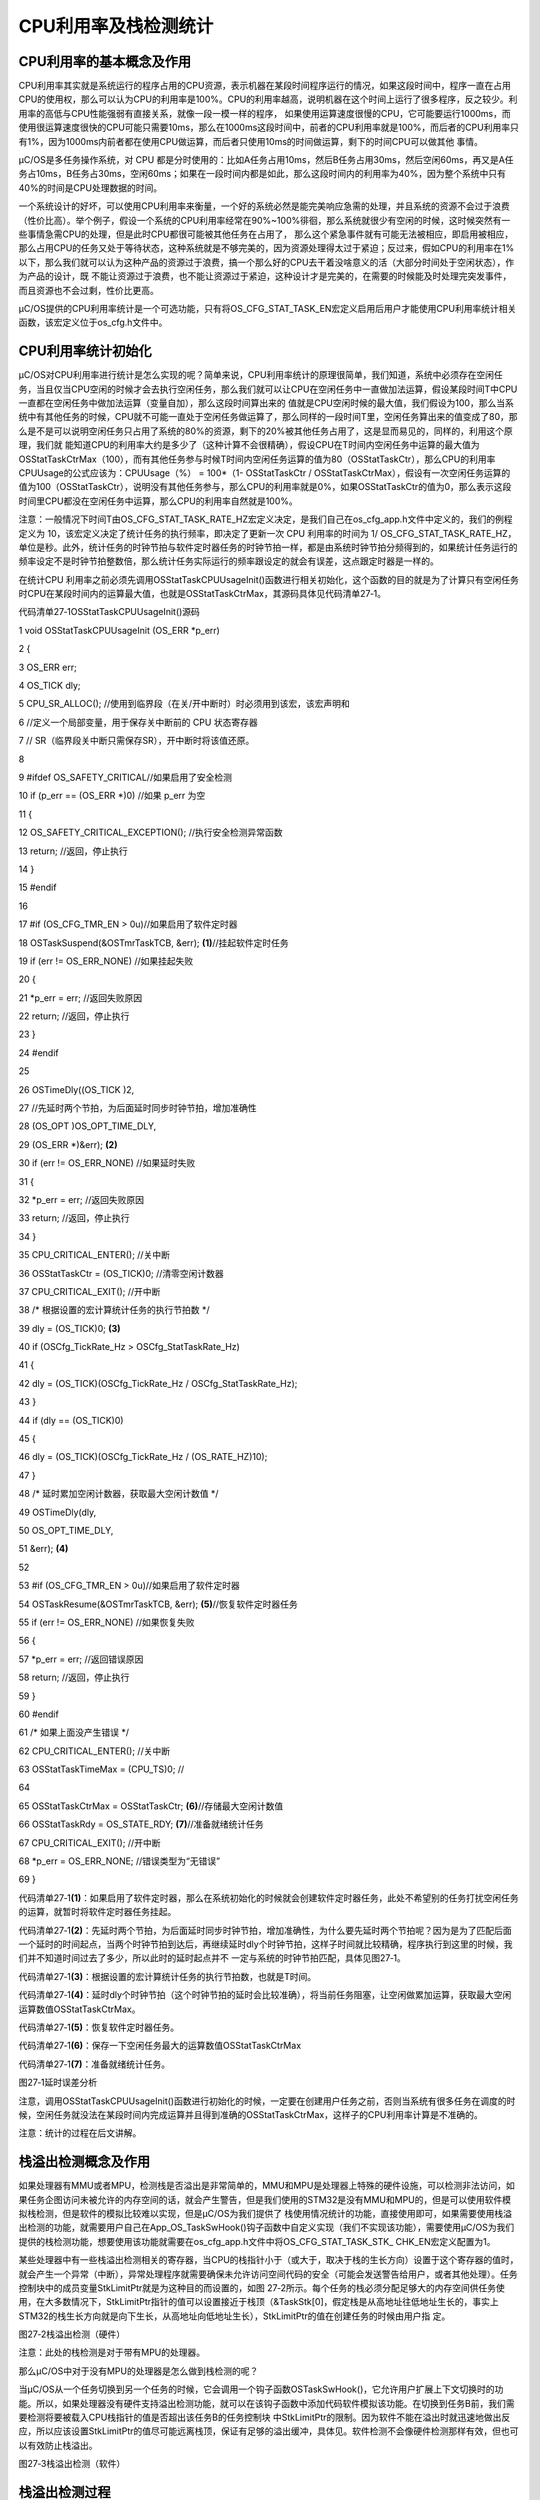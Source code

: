 .. vim: syntax=rst

CPU利用率及栈检测统计
=======================

CPU利用率的基本概念及作用
~~~~~~~~~~~~~~

CPU利用率其实就是系统运行的程序占用的CPU资源，表示机器在某段时间程序运行的情况，如果这段时间中，程序一直在占用CPU的使用权，那么可以认为CPU的利用率是100%。CPU的利用率越高，说明机器在这个时间上运行了很多程序，反之较少。利用率的高低与CPU性能强弱有直接关系，就像一段一模一样的程序，
如果使用运算速度很慢的CPU，它可能要运行1000ms，而使用很运算速度很快的CPU可能只需要10ms，那么在1000ms这段时间中，前者的CPU利用率就是100%，而后者的CPU利用率只有1%，因为1000ms内前者都在使用CPU做运算，而后者只使用10ms的时间做运算，剩下的时间CPU可以做其他
事情。

μC/OS是多任务操作系统，对 CPU 都是分时使用的：比如A任务占用10ms，然后B任务占用30ms，然后空闲60ms，再又是A任务占10ms，B任务占30ms，空闲60ms；如果在一段时间内都是如此，那么这段时间内的利用率为40%，因为整个系统中只有40%的时间是CPU处理数据的时间。

一个系统设计的好坏，可以使用CPU利用率来衡量，一个好的系统必然是能完美响应急需的处理，并且系统的资源不会过于浪费（性价比高）。举个例子，假设一个系统的CPU利用率经常在90%~100%徘徊，那么系统就很少有空闲的时候，这时候突然有一些事情急需CPU的处理，但是此时CPU都很可能被其他任务在占用了，
那么这个紧急事件就有可能无法被相应，即启用被相应，那么占用CPU的任务又处于等待状态，这种系统就是不够完美的，因为资源处理得太过于紧迫；反过来，假如CPU的利用率在1%以下，那么我们就可以认为这种产品的资源过于浪费，搞一个那么好的CPU去干着没啥意义的活（大部分时间处于空闲状态），作为产品的设计，既
不能让资源过于浪费，也不能让资源过于紧迫，这种设计才是完美的，在需要的时候能及时处理完突发事件，而且资源也不会过剩，性价比更高。

μC/OS提供的CPU利用率统计是一个可选功能，只有将OS_CFG_STAT_TASK_EN宏定义启用后用户才能使用CPU利用率统计相关函数，该宏定义位于os_cfg.h文件中。

CPU利用率统计初始化
~~~~~~~~~~~

μC/OS对CPU利用率进行统计是怎么实现的呢？简单来说，CPU利用率统计的原理很简单，我们知道，系统中必须存在空闲任务，当且仅当CPU空闲的时候才会去执行空闲任务，那么我们就可以让CPU在空闲任务中一直做加法运算，假设某段时间T中CPU一直都在空闲任务中做加法运算（变量自加），那么这段时间算出来的
值就是CPU空闲时候的最大值，我们假设为100，那么当系统中有其他任务的时候，CPU就不可能一直处于空闲任务做运算了，那么同样的一段时间T里，空闲任务算出来的值变成了80，那么是不是可以说明空闲任务只占用了系统的80%的资源，剩下的20%被其他任务占用了，这是显而易见的，同样的，利用这个原理，我们就
能知道CPU的利用率大约是多少了（这种计算不会很精确），假设CPU在T时间内空闲任务中运算的最大值为OSStatTaskCtrMax（100），而有其他任务参与时候T时间内空闲任务运算的值为80（OSStatTaskCtr），那么CPU的利用率CPUUsage的公式应该为：CPUUsage（%） =
100*（1- OSStatTaskCtr /
OSStatTaskCtrMax），假设有一次空闲任务运算的值为100（OSStatTaskCtr），说明没有其他任务参与，那么CPU的利用率就是0%，如果OSStatTaskCtr的值为0，那么表示这段时间里CPU都没在空闲任务中运算，那么CPU的利用率自然就是100%。

注意：一般情况下时间T由OS_CFG_STAT_TASK_RATE_HZ宏定义决定，是我们自己在os_cfg_app.h文件中定义的，我们的例程定义为 10，该宏定义决定了统计任务的执行频率，即决定了更新一次 CPU 利用率的时间为 1/
OS_CFG_STAT_TASK_RATE_HZ，单位是秒。此外，统计任务的时钟节拍与软件定时器任务的时钟节拍一样，都是由系统时钟节拍分频得到的，如果统计任务运行的频率设定不是时钟节拍整数倍，那么统计任务实际运行的频率跟设定的就会有误差，这点跟定时器是一样的。

在统计CPU 利用率之前必须先调用OSStatTaskCPUUsageInit()函数进行相关初始化，这个函数的目的就是为了计算只有空闲任务时CPU在某段时间内的运算最大值，也就是OSStatTaskCtrMax，其源码具体见代码清单27‑1。

代码清单27‑1OSStatTaskCPUUsageInit()源码

1 void OSStatTaskCPUUsageInit (OS_ERR \*p_err)

2 {

3 OS_ERR err;

4 OS_TICK dly;

5 CPU_SR_ALLOC(); //使用到临界段（在关/开中断时）时必须用到该宏，该宏声明和

6 //定义一个局部变量，用于保存关中断前的 CPU 状态寄存器

7 // SR（临界段关中断只需保存SR），开中断时将该值还原。

8

9 #ifdef OS_SAFETY_CRITICAL//如果启用了安全检测

10 if (p_err == (OS_ERR \*)0) //如果 p_err 为空

11 {

12 OS_SAFETY_CRITICAL_EXCEPTION(); //执行安全检测异常函数

13 return; //返回，停止执行

14 }

15 #endif

16

17 #if (OS_CFG_TMR_EN > 0u)//如果启用了软件定时器

18 OSTaskSuspend(&OSTmrTaskTCB, &err); **(1)**//挂起软件定时任务

19 if (err != OS_ERR_NONE) //如果挂起失败

20 {

21 \*p_err = err; //返回失败原因

22 return; //返回，停止执行

23 }

24 #endif

25

26 OSTimeDly((OS_TICK )2,

27 //先延时两个节拍，为后面延时同步时钟节拍，增加准确性

28 (OS_OPT )OS_OPT_TIME_DLY,

29 (OS_ERR \*)&err); **(2)**

30 if (err != OS_ERR_NONE) //如果延时失败

31 {

32 \*p_err = err; //返回失败原因

33 return; //返回，停止执行

34 }

35 CPU_CRITICAL_ENTER(); //关中断

36 OSStatTaskCtr = (OS_TICK)0; //清零空闲计数器

37 CPU_CRITICAL_EXIT(); //开中断

38 /\* 根据设置的宏计算统计任务的执行节拍数 \*/

39 dly = (OS_TICK)0; **(3)**

40 if (OSCfg_TickRate_Hz > OSCfg_StatTaskRate_Hz)

41 {

42 dly = (OS_TICK)(OSCfg_TickRate_Hz / OSCfg_StatTaskRate_Hz);

43 }

44 if (dly == (OS_TICK)0)

45 {

46 dly = (OS_TICK)(OSCfg_TickRate_Hz / (OS_RATE_HZ)10);

47 }

48 /\* 延时累加空闲计数器，获取最大空闲计数值 \*/

49 OSTimeDly(dly,

50 OS_OPT_TIME_DLY,

51 &err); **(4)**

52

53 #if (OS_CFG_TMR_EN > 0u)//如果启用了软件定时器

54 OSTaskResume(&OSTmrTaskTCB, &err); **(5)**//恢复软件定时器任务

55 if (err != OS_ERR_NONE) //如果恢复失败

56 {

57 \*p_err = err; //返回错误原因

58 return; //返回，停止执行

59 }

60 #endif

61 /\* 如果上面没产生错误 \*/

62 CPU_CRITICAL_ENTER(); //关中断

63 OSStatTaskTimeMax = (CPU_TS)0; //

64

65 OSStatTaskCtrMax = OSStatTaskCtr; **(6)**//存储最大空闲计数值

66 OSStatTaskRdy = OS_STATE_RDY; **(7)**//准备就绪统计任务

67 CPU_CRITICAL_EXIT(); //开中断

68 \*p_err = OS_ERR_NONE; //错误类型为“无错误”

69 }

代码清单27‑1\ **(1)**\ ：如果启用了软件定时器，那么在系统初始化的时候就会创建软件定时器任务，此处不希望别的任务打扰空闲任务的运算，就暂时将软件定时器任务挂起。

代码清单27‑1\ **(2)**\ ：先延时两个节拍，为后面延时同步时钟节拍，增加准确性，为什么要先延时两个节拍呢？因为是为了匹配后面一个延时的时间起点，当两个时钟节拍到达后，再继续延时dly个时钟节拍，这样子时间就比较精确，程序执行到这里的时候，我们并不知道时间过去了多少，所以此时的延时起点并不
一定与系统的时钟节拍匹配，具体见图27‑1。

代码清单27‑1\ **(3)**\ ：根据设置的宏计算统计任务的执行节拍数，也就是T时间。

代码清单27‑1\ **(4)**\ ：延时dly个时钟节拍（这个时钟节拍的延时会比较准确），将当前任务阻塞，让空闲做累加运算，获取最大空闲运算数值OSStatTaskCtrMax。

代码清单27‑1\ **(5)**\ ：恢复软件定时器任务。

代码清单27‑1\ **(6)**\ ：保存一下空闲任务最大的运算数值OSStatTaskCtrMax

代码清单27‑1\ **(7)**\ ：准备就绪统计任务。

|cpuusa002|

图27‑1延时误差分析

注意，调用OSStatTaskCPUUsageInit()函数进行初始化的时候，一定要在创建用户任务之前，否则当系统有很多任务在调度的时候，空闲任务就没法在某段时间内完成运算并且得到准确的OSStatTaskCtrMax，这样子的CPU利用率计算是不准确的。

注意：统计的过程在后文讲解。

栈溢出检测概念及作用
~~~~~~~~~~

如果处理器有MMU或者MPU，检测栈是否溢出是非常简单的，MMU和MPU是处理器上特殊的硬件设施，可以检测非法访问，如果任务企图访问未被允许的内存空间的话，就会产生警告，但是我们使用的STM32是没有MMU和MPU的，但是可以使用软件模拟栈检测，但是软件的模拟比较难以实现，但是μC/OS为我们提供了
栈使用情况统计的功能，直接使用即可，如果需要使用栈溢出检测的功能，就需要用户自己在App_OS_TaskSwHook()钩子函数中自定义实现（我们不实现该功能），需要使用μC/OS为我们提供的栈检测功能，想要使用该功能就需要在os_cfg_app.h文件中将OS_CFG_STAT_TASK_STK_
CHK_EN宏定义配置为1。

某些处理器中有一些栈溢出检测相关的寄存器，当CPU的栈指针小于（或大于，取决于栈的生长方向）设置于这个寄存器的值时，就会产生一个异常（中断），异常处理程序就需要确保未允许访问空间代码的安全（可能会发送警告给用户，或者其他处理）。任务控制块中的成员变量StkLimitPtr就是为这种目的而设置的，如图
27‑2所示。每个任务的栈必须分配足够大的内存空间供任务使用，在大多数情况下，StkLimitPtr指针的值可以设置接近于栈顶（&TaskStk[0]，假定栈是从高地址往低地址生长的，事实上STM32的栈生长方向就是向下生长，从高地址向低地址生长），StkLimitPtr的值在创建任务的时候由用户指
定。

|cpuusa003|

图27‑2栈溢出检测（硬件）

注意：此处的栈检测是对于带有MPU的处理器。

那么μC/OS中对于没有MPU的处理器是怎么做到栈检测的呢？

当μC/OS从一个任务切换到另一个任务的时候，它会调用一个钩子函数OSTaskSwHook()，它允许用户扩展上下文切换时的功能。所以，如果处理器没有硬件支持溢出检测功能，就可以在该钩子函数中添加代码软件模拟该功能。在切换到任务B前，我们需要检测将要被载入CPU栈指针的值是否超出该任务B的任务控制块
中StkLimitPtr的限制。因为软件不能在溢出时就迅速地做出反应，所以应该设置StkLimitPtr的值尽可能远离栈顶，保证有足够的溢出缓冲，具体见。软件检测不会像硬件检测那样有效，但也可以有效防止栈溢出。

|cpuusa004|

图27‑3栈溢出检测（软件）

栈溢出检测过程
~~~~~~~

在前面的章节中我们已经详细讲解了栈相关的知识，每个任务独立的栈空间对任务来说是至关重要的，栈空间中保存了任务运行过程中需要保存局部变量、寄存器等重要的信息，如果设置的栈太小，任务无法正常运行，可能还会出现各种奇怪的错误，如果发现我们的程序出现奇怪的错误，一定要检查栈空间，包括 MSP
的栈，系统任务的栈，用户任务的栈。

μC/OS是怎么检测任务使用了多少栈的呢？以STM32的栈生长方向为例子（高地址向低地址生长），在任务初始化的时候先将任务所有的栈都置 0，使用后的栈不为
0，在检测的时候只需从栈的低地址开始对为0的栈空间进行计数统计，然后通过计算就可以得出任务的栈使用了多少，这样子用户就可以根据实际情况进行调整任务栈的大小，具体见图27‑4，这些信息同样也会在统计任务每隔 1/OSCfg_StatTaskRate_Hz 秒就进行更新。

|cpuusa005|

图27‑4栈检测示意图

统计任务OS_StatTask()
~~~~~~~~~~~~~~~~~

μC/OS提供了统计任务的函数，该函数为系统内部函数（任务），在启用宏定义OS_CFG_STAT_TASK_EN后，系统会自动创建一个统计任务——OS_StatTask()，它会在任务中计算整个系统的CPU 利用率，各个任务的 CPU 利用率和各个任务的栈使用信息，其源码具体见代码清单27‑2。

代码清单27‑2OS_StatTask()源码

1 void OS_StatTask (void \*p_arg) //统计任务函数

2 {

3 #if OS_CFG_DBG_EN > 0u

4 #if OS_CFG_TASK_PROFILE_EN > 0u

5 OS_CPU_USAGE usage;

6 OS_CYCLES cycles_total;

7 OS_CYCLES cycles_div;

8 OS_CYCLES cycles_mult;

9 OS_CYCLES cycles_max;

10 #endif

11 OS_TCB \*p_tcb;

12 #endif

13 OS_TICK ctr_max;

14 OS_TICK ctr_mult;

15 OS_TICK ctr_div;

16 OS_ERR err;

17 OS_TICK dly;

18 CPU_TS ts_start;

19 CPU_TS ts_end;

20 CPU_SR_ALLOC(); //使用到临界段（在关/开中断时）时必须用到该宏，该宏声明和

21 //定义一个局部变量，用于保存关中断前的 CPU 状态寄存器

22 // SR（临界段关中断只需保存SR），开中断时将该值还原。

23

24 p_arg = p_arg;

25 //没意义，仅为预防编译器警告

26 while (OSStatTaskRdy != DEF_TRUE) //如果统计任务没被允许运行

27 {

28 OSTimeDly(2u \* OSCfg_StatTaskRate_Hz, //一直延时

29 OS_OPT_TIME_DLY,

30 &err);

31 }

32 OSStatReset(&err); **(1)**

33 //如果统计任务已被就绪，复位统计，继续执行

34 /\* 根据设置的宏计算统计任务的执行节拍数 \*/

35 dly = (OS_TICK)0;

36 if (OSCfg_TickRate_Hz > OSCfg_StatTaskRate_Hz)

37 {

38 dly = (OS_TICK)(OSCfg_TickRate_Hz / OSCfg_StatTaskRate_Hz);

39 }

40 if (dly == (OS_TICK)0)

41 {

42 dly = (OS_TICK)(OSCfg_TickRate_Hz / (OS_RATE_HZ)10);

43 } **(2)**

44

45 while (DEF_ON) //进入任务体

46 {

47 ts_start = OS_TS_GET(); //获取时间戳

48 #ifdef CPU_CFG_INT_DIS_MEAS_EN//如果要测量关中断时间

49 OSIntDisTimeMax = CPU_IntDisMeasMaxGet(); //获取最大的关中断时间

50 #endif

51

52 CPU_CRITICAL_ENTER(); //关中断

53 OSStatTaskCtrRun = OSStatTaskCtr; **(3)**//获取上一次空闲任务的计数值

54 OSStatTaskCtr = (OS_TICK)0; //进行下一次空闲任务计数清零

55 CPU_CRITICAL_EXIT(); //开中断

56 /\* 计算CPU利用率 \*/

57 if (OSStatTaskCtrMax > OSStatTaskCtrRun) **(4)**

58 //如果空闲计数值小于最大空闲计数值

59 {

60 if (OSStatTaskCtrMax < 400000u)

61 //这些分类是为了避免计算CPU利用率过程中

62 {

63 ctr_mult = 10000u; //产生溢出，

64 就是避免相乘时超出32位寄存器。

65 ctr_div = 1u;

66 }

67 else if (OSStatTaskCtrMax < 4000000u)

68 {

69 ctr_mult = 1000u;

70 ctr_div = 10u;

71 }

72 else if (OSStatTaskCtrMax < 40000000u)

73 {

74 ctr_mult = 100u;

75 ctr_div = 100u;

76 }

77 else if (OSStatTaskCtrMax < 400000000u)

78 {

79 ctr_mult = 10u;

80 ctr_div = 1000u;

81 }

82 else

83 {

84 ctr_mult = 1u;

85 ctr_div = 10000u;

86 }

87 ctr_max = OSStatTaskCtrMax / ctr_div;

88 OSStatTaskCPUUsage = (OS_CPU_USAGE)((OS_TICK)10000u -

89 ctr_mult \* OSStatTaskCtrRun / ctr_max); **(5)**

90 if (OSStatTaskCPUUsageMax < OSStatTaskCPUUsage)

91 //更新CPU利用率的最大历史记录

92 {

93 OSStatTaskCPUUsageMax = OSStatTaskCPUUsage;

94 }

95 }

96 else\ **(6)**

97 //如果空闲计数值大于或等于最大空闲计数值

98 {

99 OSStatTaskCPUUsage = (OS_CPU_USAGE)10000u; //那么CPU利用率为0

100 }

101

102 OSStatTaskHook(); //用户自定义的钩子函数

103

104 /\* 下面计算各个任务的CPU利用率，原理跟计算整体CPU利用率相似 \*/

105 #if OS_CFG_DBG_EN > 0u//如果启用了调试代码和变量

106 #if OS_CFG_TASK_PROFILE_EN > 0u

107 //如果启用了允许统计任务信息

108 cycles_total = (OS_CYCLES)0;

109

110 CPU_CRITICAL_ENTER(); //关中断

111 p_tcb = OSTaskDbgListPtr;

112 //获取任务双向调试列表的首个任务

113 CPU_CRITICAL_EXIT(); //开中断

114 while (p_tcb != (OS_TCB \*)0) //如果该任务非空

115 {

116 OS_CRITICAL_ENTER(); //进入临界段

117 p_tcb->CyclesTotalPrev = p_tcb->CyclesTotal; **(7)**//保存任务的运行周期

118 p_tcb->CyclesTotal = (OS_CYCLES)0;

119 //复位运行周期，为下次运行做准备

120 OS_CRITICAL_EXIT(); //退出临界段

121

122 cycles_total+=p_tcb->CyclesTotalPrev;\ **(8)**//所有任务运行周期的总和

123

124 CPU_CRITICAL_ENTER(); //关中断

125 p_tcb = p_tcb->DbgNextPtr;

126 //获取列表的下一个任务，进行下一次循环

127 CPU_CRITICAL_EXIT(); //开中断

128 }

129 #endif

130

131 /\* 使用算法计算各个任务的CPU利用率和任务栈用量 \*/

132 #if OS_CFG_TASK_PROFILE_EN > 0u

133 //如果启用了任务的统计功能

134

135 if (cycles_total > (OS_CYCLES)0u) //如果有任务占用过CPU

136 {

137 if (cycles_total < 400000u)

138 //这些分类是为了避免计算CPU利用率过程中

139 {

140 cycles_mult = 10000u; //产生溢出，

141 就是避免相乘时超出32位寄存器。

142 cycles_div = 1u;

143 }

144 else if (cycles_total < 4000000u)

145 {

146 cycles_mult = 1000u;

147 cycles_div = 10u;

148 }

149 else if (cycles_total < 40000000u)

150 {

151 cycles_mult = 100u;

152 cycles_div = 100u;

153 }

154 else if (cycles_total < 400000000u)

155 {

156 cycles_mult = 10u;

157 cycles_div = 1000u;

158 }

159 else

160 {

161 cycles_mult = 1u;

162 cycles_div = 10000u;

163 }

164 cycles_max = cycles_total / cycles_div;

165 }

166 else//如果没有任务占用过CPU

167 {

168 cycles_mult = 0u;

169 cycles_max = 1u;

170 }

171 #endif

172 CPU_CRITICAL_ENTER(); //关中断

173 p_tcb = OSTaskDbgListPtr;

174 //获取任务双向调试列表的首个任务

175 CPU_CRITICAL_EXIT(); //开中断

176 while (p_tcb != (OS_TCB \*)0) //如果该任务非空

177 {

178 #if OS_CFG_TASK_PROFILE_EN > 0u

179 //如果启用了任务控制块的简况变量

180 usage = (OS_CPU_USAGE)(cycles_mult \* //计算任务的CPU利用率

181 p_tcb->CyclesTotalPrev / cycles_max); **(9)**

182 if (usage > 10000u) //任务的CPU利用率为100%

183 {

184 usage = 10000u;

185 }

186 p_tcb->CPUUsage = usage; //保存任务的CPU利用率

187 if (p_tcb->CPUUsageMax < usage)

188 //更新任务的最大CPU利用率的历史记录

189 {

190 p_tcb->CPUUsageMax = usage;

191 }

192 #endif

193 /\* 栈检测 \*/

194 #if OS_CFG_STAT_TASK_STK_CHK_EN > 0u//如果启用了任务栈检测

195 OSTaskStkChk( p_tcb, //计算被激活任务的栈用量

196 &p_tcb->StkFree,

197 &p_tcb->StkUsed,

198 &err); **(10)**

199 #endif

200

201 CPU_CRITICAL_ENTER(); //关中断

202 p_tcb = p_tcb->DbgNextPtr;

203 //获取列表的下一个任务，进行下一次循环

204 CPU_CRITICAL_EXIT(); //开中断

205 }

206 #endif

207

208 if (OSStatResetFlag == DEF_TRUE) //如果需要复位统计

209 {

210 OSStatResetFlag = DEF_FALSE;

211 OSStatReset(&err); //复位统计

212 }

213

214 ts_end = OS_TS_GET() - ts_start; //计算统计任务的执行时间

215 if (OSStatTaskTimeMax < ts_end)

216 //更新统计任务的最大执行时间的历史记录

217 {

218 OSStatTaskTimeMax = ts_end;

219 }

220

221 OSTimeDly(dly,

222 //按照先前计算的执行节拍数延时

223 OS_OPT_TIME_DLY,

224 &err); **(11)**

225 }

226 }

代码清单27‑2\ **(1)**\ ：如果统计任务没被允许运行，就让让它一直延时，直到允许被运行为止，当统计任务准备就绪，就会调用OSStatReset()函数复位。

代码清单27‑2\ **(2)**\ ：根据设置的宏计算统计任务的执行频率，这与我们前面讲解的定时器任务很像。

代码清单27‑2\ **(3)**\ ：进入统计任务主体代码，获取上一次空闲任务的计数值保存在OSStatTaskCtrRun变量中，然后进行下一次空闲任务计数清零。

代码清单27‑2\ **(4)**\ ：计算CPU利用率，如果空闲任务的计数值小于最大空闲的计数值，表示是正常的，然后根据算法得到CPU的利用率，对OSStatTaskCtrMax值的大小进行分类是为了避免计算CPU利用率过程中产生溢出。

代码清单27‑2\ **(5)**\ ：通过算法得到CPU的利用率OSStatTaskCPUUsage。算法很简单，如果不会就代一个数值进去计算一下就能得到。

代码清单27‑2\ **(6)**\ ：如果空闲任务计数值大于或等于最大空闲的计数值，说明CPU利用率为0，CPU一直在空闲任务中计数。

代码清单27‑2\ **(7)**\ ：下面计算各个任务的CPU利用率，原理跟计算整体CPU利用率相似，不过却要启用OS_CFG_DBG_EN与OS_CFG_TASK_PROFILE_EN宏定义，保存任务的运行周期。

代码清单27‑2\ **(8)**\ ：所有被统计的任务运行周期相加得到一个总的运行周期。

代码清单27‑2\ **(9)**\ ：与计算整体CPU利用率一样，计算得到各个任务的CPU利用率。

代码清单27‑2\ **(10)**\ ：如果启用了任务栈检测，调用OSTaskStkChk()函数进行任务的栈检测，在下文讲解该函数。

代码清单27‑2\ **(11)**\ ：按照先前计算的执行节拍数延时，因为统计任务也是按照周期运行的。

栈检测OSTaskStkChk()
~~~~~~~~~~~~~~~~~

μC/OS提供OSTaskStkChk()函数用来进行栈检测，在使用之前必须将宏定义OS_CFG_STAT_TASK_STK_CHK_EN配置为1，对于需要进行任务栈检测的任务，在其被OSTaskCreate()函数创建时，选项参数 opt 还需包含
OS_OPT_TASK_STK_CHK。统计任务会以我们设定的运行频率不断更新栈使用的情况并且保存到任务控制块的StkFree和StkUsed成员变量中，这两个变量分别表示任务栈的剩余空间与已使用空间大小，单位为任务栈大小的单位（在STM32中采用4字节），其源码具体见代码清单27‑3。

代码清单27‑3OSTaskStkChk()源码

1 #if OS_CFG_STAT_TASK_STK_CHK_EN > 0u//如果启用了任务栈检测

2 void OSTaskStkChk (OS_TCB \*p_tcb, **(1)**//目标任务控制块的指针

3 CPU_STK_SIZE \*p_free, **(2)**//返回空闲栈大小

4 CPU_STK_SIZE \*p_used, **(3)**//返回已用栈大小

5 OS_ERR \*p_err) **(4)**//返回错误类型

6 {

7 CPU_STK_SIZE free_stk;

8 CPU_STK \*p_stk;

9 CPU_SR_ALLOC(); //使用到临界段（在关/开中断时）时必须用到该宏，该宏声明和

10 //定义一个局部变量，用于保存关中断前的 CPU 状态寄存器

11 // SR（临界段关中断只需保存SR），开中断时将该值还原。

12

13 #ifdef OS_SAFETY_CRITICAL//如果启用了安全检测

14 if (p_err == (OS_ERR \*)0) //如果 p_err 为空

15 {

16 OS_SAFETY_CRITICAL_EXCEPTION(); //执行安全检测异常函数

17 return; //返回，停止执行

18 }

19 #endif

20

21 #if OS_CFG_CALLED_FROM_ISR_CHK_EN > 0u//如果启用了中断中非法调用检测

22 if (OSIntNestingCtr > (OS_NESTING_CTR)0) //如果该函数是在中断中被调用

23 {

24 \*p_err = OS_ERR_TASK_STK_CHK_ISR; //错误类型为“在中断中检测栈”

25 return; //返回，停止执行

26 }

27 #endif

28

29 #if OS_CFG_ARG_CHK_EN > 0u//如果启用了参数检测

30 if (p_free == (CPU_STK_SIZE*)0) //如果 p_free 为空

31 {

32 \*p_err = OS_ERR_PTR_INVALID; //错误类型为“指针非法”

33 return; //返回，停止执行

34 }

35

36 if (p_used == (CPU_STK_SIZE*)0) //如果 p_used 为空

37 {

38 \*p_err = OS_ERR_PTR_INVALID; //错误类型为“指针非法”

39 return; //返回，停止执行

40 }

41 #endif

42

43 CPU_CRITICAL_ENTER(); //关中断

44 if (p_tcb == (OS_TCB \*)0) **(5)**//如果 p_tcb 为空

45 {

46 p_tcb = OSTCBCurPtr;

47 //目标任务为当前运行任务（自身）

48 }

49

50 if (p_tcb->StkPtr == (CPU_STK*)0) **(6)**//如果目标任务的栈为空

51 {

52 CPU_CRITICAL_EXIT(); //开中断

53 \*p_free = (CPU_STK_SIZE)0; //清零 p_free

54 \*p_used = (CPU_STK_SIZE)0; //清零 p_used

55 \*p_err = OS_ERR_TASK_NOT_EXIST; //错误类型为“任务不存在”

56 return; //返回，停止执行

57 }

58 /\* 如果目标任务的栈非空 \*/

59 if ((p_tcb->Opt & OS_OPT_TASK_STK_CHK) == (OS_OPT)0) **(7)**

60 //如果目标任务没选择检测栈

61 {

62 CPU_CRITICAL_EXIT(); //开中断

63 \*p_free = (CPU_STK_SIZE)0; //清零 p_free

64 \*p_used = (CPU_STK_SIZE)0; //清零 p_used

65 \*p_err = OS_ERR_TASK_OPT;

66 //错误类型为“任务选项有误”

67 return; //返回，停止执行

68 }

69 CPU_CRITICAL_EXIT();

70 //如果任务选择了检测栈，开中断

71 /\* 开始计算目标任务的栈的空闲数目和已用数目 \*/

72 free_stk = 0u; **(8)**//初始化计算栈工作

73 #if CPU_CFG_STK_GROWTH == CPU_STK_GROWTH_HI_TO_LO

74 //如果CPU的栈是从高向低增长

75 p_stk = p_tcb->StkBasePtr; **(9)**

76 //从目标任务栈最低地址开始计算

77 while (*p_stk == (CPU_STK)0) //计算值为0的栈数目

78 {

79 p_stk++;

80 free_stk++; **(10)**

81 }

82 #else

83 //如果CPU的栈是从低向高增长

84 p_stk = p_tcb->StkBasePtr + p_tcb->StkSize - 1u;

85 //从目标任务栈最高地址开始计算

86 while (*p_stk == (CPU_STK)0) //计算值为0的栈数目

87 {

88 free_stk++;

89 p_stk--; **(11)**

90 }

91 #endif

92 \*p_free = free_stk;

93 //返回目标任务栈的空闲数目

94 \*p_used = (p_tcb->StkSize - free_stk); **(12)**

95 //返回目标任务栈的已用数目

96 \*p_err = OS_ERR_NONE; //错误类型为“无错误”

97 }

98 #endif

代码清单27‑3\ **(1)**\ ：目标任务控制块的指针。

代码清单27‑3\ **(2)**\ ：p_free用于保存返回空闲栈大小。

代码清单27‑3\ **(3)**\ ：p_used用于保存返回已用栈大小。

代码清单27‑3\ **(4)**\ ：p_err用于保存返回错误类型。

代码清单27‑3\ **(5)**\ ：如果p_tcb为空，目标任务为当前运行任务（自身）。

代码清单27‑3\ **(6)**\ ：如果目标任务的栈为空，系统将p_free与p_used清零，返回错误类型为“任务不存在”的错误代码。

代码清单27‑3\ **(7)**\ ：如果目标任务的栈非空，但是用户在创建任务的时候没有选择检测栈，那么系统将p_free与p_used清零，返回错误类型为“任务选项有误”的错误代码。

代码清单27‑3\ **(8)**\ ：初始化计算栈工作。

代码清单27‑3\ **(9)**\ ：通过宏定义CPU_CFG_STK_GROWTH选择CPU栈生长的方向，如果CPU的栈是从高向低增长，从目标任务栈最低地址开始计算。

代码清单27‑3\ **(10)**\ ：计算栈空间中内容为0的栈大小，栈空间地址递增。

代码清单27‑3\ **(11)**\ ：如果CPU的栈是从低向高增长，从目标任务栈最高地址开始计算内容为0的栈大小，栈空间地址递减。

代码清单27‑3\ **(12)**\ ：返回目标任务栈的空闲大小与已用大小。

注意：我们自己也可以调用该函数进行统计某个任务的栈空间使用情况。

任务栈大小的确定
~~~~~~~~

任务栈的大小取决于该任务的需求，设定栈大小时，我们就需要考虑：所有可能被栈调用的函数及其函数的嵌套层数，相关局部变量的大小，中断服务程序所需要的空间，另外，栈还需存入CPU寄存器，如果处理器有浮点数单元FPU寄存器的话还需存入FPU寄存器。

嵌入式系统的潜规则，避免写递归函数，这样子可以人为计算出一个任务需要的栈空间大小，逐级嵌套所有可能被调用的函数，计数被调用函数中所有的参数，计算上下文切换时的CPU寄存器空间，计算切换到中断时所需的CPU寄存器空间（假如CPU没有独立的栈用于处理中断），计算处理中断服务函数（ISR）所需的栈空间，将
这些值相加即可得到任务最小的需求空间，但是我们不可能计算出精确的栈空间，我们通常会将这个值再乘以1.5到2.0以确保任务的安全运行。这个计算的值是假定在任务所有的执行路线都是已知的情况下的，但这在真正的应用中并不太可能，比如说，如果调用printf()函数或者其他的函数，这些函数所需要的空间是很难测
得或者说就是不可能知道的，在这种情况下，我们这种人为计算任务栈大小的方法就变得不太可能了，那么我们可以在刚开始创建任务的时候给任务设置一个较大的栈空间，并监测该任务运行时栈空间的实际使用量，运行一段时间后得到任务的最大栈使用情况（或者叫任务栈最坏结果），然后用该值乘1.5到2.0作为栈空间大小就差不
多可以作为任务栈的空间大小，这样子得到的值就会比较精确一点，在调试阶段可以这样子进行测试，发现崩溃就增大任务的栈空间，直到任务能正常稳定运行为止。

CPU利用率及栈检测统计实验
~~~~~~~~~~~~~~

CPU利用率及栈检测统计实验是在μC/OS中创建了四个任务，其中三个任务是普通任务，另一个任务用于获取CPU利用率与任务相关信息并通过串口打印出来。具体见\ **错误！未找到引用源。**\ 。

代码清单27‑4CPU利用率及栈检测统计实验

1 #include <includes.h>

2

3

4 static OS_TCB AppTaskStartTCB;

5

6 static OS_TCB AppTaskLed1TCB;

7 static OS_TCB AppTaskLed2TCB;

8 static OS_TCB AppTaskLed3TCB;

9 static OS_TCB AppTaskStatusTCB;

10

11

12

13 static CPU_STK AppTaskStartStk[APP_TASK_START_STK_SIZE];

14

15 static CPU_STK AppTaskLed1Stk [ APP_TASK_LED1_STK_SIZE ];

16 static CPU_STK AppTaskLed2Stk [ APP_TASK_LED2_STK_SIZE ];

17 static CPU_STK AppTaskLed3Stk [ APP_TASK_LED3_STK_SIZE ];

18 static CPU_STK AppTaskStatusStk [ APP_TASK_STATUS_STK_SIZE ];

19

20 static void AppTaskStart (void \*p_arg);

21

22 static void AppTaskLed1 ( void \* p_arg );

23 static void AppTaskLed2 ( void \* p_arg );

24 static void AppTaskLed3 ( void \* p_arg );

25 static void AppTaskStatus ( void \* p_arg );

26

27

28 int main (void)

29 {

30 OS_ERR err;

31

32

33 OSInit(&err); /\* Init μC/OS-III.
\*/

34

35

36 OSTaskCreate((OS_TCB \*)&AppTaskStartTCB,

37

38 (CPU_CHAR \*)"App Task Start",

39 (OS_TASK_PTR ) AppTaskStart,

40 (void \*) 0,

41 (OS_PRIO ) APP_TASK_START_PRIO,

42 (CPU_STK \*)&AppTaskStartStk[0],

43 (CPU_STK_SIZE) APP_TASK_START_STK_SIZE / 10,

44 (CPU_STK_SIZE) APP_TASK_START_STK_SIZE,

45 (OS_MSG_QTY ) 5u,

46 (OS_TICK ) 0u,

47 (void \*) 0,

48 (OS_OPT )(OS_OPT_TASK_STK_CHK \| OS_OPT_TASK_STK_CLR),

49 (OS_ERR \*)&err);

50

51 OSStart(&err);

52

53

54

55 }

56

57

58 static void AppTaskStart (void \*p_arg)

59 {

60 CPU_INT32U cpu_clk_freq;

61 CPU_INT32U cnts;

62 OS_ERR err;

63

64

65 (void)p_arg;

66

67 BSP_Init();

68

69 CPU_Init();

70

71 cpu_clk_freq = BSP_CPU_ClkFreq();

72

73 cnts = cpu_clk_freq / (CPU_INT32U)OSCfg_TickRate_Hz;

74

75 OS_CPU_SysTickInit(cnts);

76

77

78 Mem_Init();

79

80

81 #if OS_CFG_STAT_TASK_EN > 0u

82

83

84 OSStatTaskCPUUsageInit(&err);

85

86

87 #endif

88

89

90 CPU_IntDisMeasMaxCurReset();

91

92

93

94

95

96 /\* Create the Led1 task \*/

97 OSTaskCreate((OS_TCB \*)&AppTaskLed1TCB,

98 (CPU_CHAR \*)"App Task Led1",

99 (OS_TASK_PTR ) AppTaskLed1,

100 (void \*) 0,

101 (OS_PRIO ) APP_TASK_LED1_PRIO,

102 (CPU_STK \*)&AppTaskLed1Stk[0],

103 (CPU_STK_SIZE) APP_TASK_LED1_STK_SIZE / 10,

104 (CPU_STK_SIZE) APP_TASK_LED1_STK_SIZE,

105 (OS_MSG_QTY ) 5u,

106 (OS_TICK ) 0u,

107 (void \*) 0,

108 (OS_OPT )(OS_OPT_TASK_STK_CHK \| OS_OPT_TASK_STK_CLR),

109 (OS_ERR \*)&err);

110

111 /\* Create the Led2 task \*/

112 OSTaskCreate((OS_TCB \*)&AppTaskLed2TCB,

113 (CPU_CHAR \*)"App Task Led2",

114 (OS_TASK_PTR ) AppTaskLed2,

115 (void \*) 0,

116 (OS_PRIO ) APP_TASK_LED2_PRIO,

117 (CPU_STK \*)&AppTaskLed2Stk[0],

118 (CPU_STK_SIZE) APP_TASK_LED2_STK_SIZE / 10,

119 (CPU_STK_SIZE) APP_TASK_LED2_STK_SIZE,

120 (OS_MSG_QTY ) 5u,

121 (OS_TICK ) 0u,

122 (void \*) 0,

123 (OS_OPT )(OS_OPT_TASK_STK_CHK \| OS_OPT_TASK_STK_CLR),

124 (OS_ERR \*)&err);

125

126 /\* Create the Led3 task \*/

127 OSTaskCreate((OS_TCB \*)&AppTaskLed3TCB,

128 (CPU_CHAR \*)"App Task Led3",

129 (OS_TASK_PTR ) AppTaskLed3,

130 (void \*) 0,

131 (OS_PRIO ) APP_TASK_LED3_PRIO,

132 (CPU_STK \*)&AppTaskLed3Stk[0],

133 (CPU_STK_SIZE) APP_TASK_LED3_STK_SIZE / 10,

134 (CPU_STK_SIZE) APP_TASK_LED3_STK_SIZE,

135 (OS_MSG_QTY ) 5u,

136 (OS_TICK ) 0u,

137 (void \*) 0,

138 (OS_OPT )(OS_OPT_TASK_STK_CHK \| OS_OPT_TASK_STK_CLR),

139 (OS_ERR \*)&err);

140

141 /\* Create the status task \*/

142 OSTaskCreate((OS_TCB \*)&AppTaskStatusTCB,

143 (CPU_CHAR \*)"App Task Status",

144 (OS_TASK_PTR ) AppTaskStatus,

145 (void \*) 0,

146 (OS_PRIO ) APP_TASK_STATUS_PRIO,

147 (CPU_STK \*)&AppTaskStatusStk[0],

148 (CPU_STK_SIZE) APP_TASK_STATUS_STK_SIZE / 10,

149 (CPU_STK_SIZE) APP_TASK_STATUS_STK_SIZE,

150 (OS_MSG_QTY ) 5u,

151 (OS_TICK ) 0u,

152 (void \*) 0,

153 (OS_OPT )(OS_OPT_TASK_STK_CHK \| OS_OPT_TASK_STK_CLR),

154 (OS_ERR \*)&err);

155

156 OSTaskDel ( & AppTaskStartTCB, & err );

157

158

159 }

160

161

162

163 static void AppTaskLed1 ( void \* p_arg )

164 {

165 OS_ERR err;

166 uint32_t i;

167

168 (void)p_arg;

169

170

171 while (DEF_TRUE)

172

173 {

174

175 printf("AppTaskLed1 Running\n");

176

177 for (i=0; i<10000; i++) //模拟任务占用cpu

178 {

179 ;

180 }

181

182 macLED1_TOGGLE ();

183 OSTimeDlyHMSM (0,0,0,500,OS_OPT_TIME_PERIODIC,&err);

184 }

185

186

187 }

188

189

190

191 static void AppTaskLed2 ( void \* p_arg )

192 {

193 OS_ERR err;

194 uint32_t i;

195

196 (void)p_arg;

197

198

199 while (DEF_TRUE)

200

201 {

202 printf("AppTaskLed2 Running\n");

203

204 for (i=0; i<100000; i++) //模拟任务占用cpu

205 {

206 ;

207 }

208 macLED2_TOGGLE ();

209

210 OSTimeDlyHMSM (0,0,0,500,OS_OPT_TIME_PERIODIC,&err);

211 }

212

213

214 }

215

216

217

218 static void AppTaskLed3 ( void \* p_arg )

219 {

220 OS_ERR err;

221

222 uint32_t i;

223 (void)p_arg;

224

225

226 while (DEF_TRUE)

227 {

228

229 macLED3_TOGGLE ();

230

231 for (i=0; i<500000; i++) //模拟任务占用cpu

232 {

233 ;

234 }

235

236 printf("AppTaskLed3 Running\n");

237

238

239 OSTimeDlyHMSM (0,0,0,500,OS_OPT_TIME_PERIODIC,&err);

240

241 }

242

243 }

244

245 static void AppTaskStatus ( void \* p_arg )

246 {

247 OS_ERR err;

248

249 CPU_SR_ALLOC();

250

251 (void)p_arg;

252

253 while (DEF_TRUE)

254 {

255

256 OS_CRITICAL_ENTER();

257 //进入临界段，避免串口打印被打断

258 printf("---------------------------------------------------\n");

259 printf ( "CPU利用率：%d.%d%%\r\n",

260 OSStatTaskCPUUsage / 100, OSStatTaskCPUUsage % 100 );

261 printf ( "CPU最大利用率：%d.%d%%\r\n",

262 OSStatTaskCPUUsageMax / 100, OSStatTaskCPUUsageMax % 100 );

263

264

265 printf ( "LED1任务的CPU利用率：%d.%d%%\r\n",

266 AppTaskLed1TCB.CPUUsageMax / 100, AppTaskLed1TCB.CPUUsageMax % 100 );

267 printf ( "LED1任务的CPU利用率：%d.%d%%\r\n",

268 AppTaskLed2TCB.CPUUsageMax / 100, AppTaskLed2TCB.CPUUsageMax % 100 );

269 printf ( "LED1任务的CPU利用率：%d.%d%%\r\n",

270 AppTaskLed3TCB.CPUUsageMax / 100, AppTaskLed3TCB.CPUUsageMax % 100 );

271 printf ( "统计任务的CPU利用率：%d.%d%%\r\n",

272 AppTaskStatusTCB.CPUUsageMax / 100, AppTaskStatusTCB.CPUUsageMax % 100 ) ;

273

274

275 printf ( "LED1任务的已用和空闲栈大小分别为：%d,%d\r\n",

276 AppTaskLed1TCB.StkUsed, AppTaskLed1TCB.StkFree );

277 printf ( "LED2任务的已用和空闲栈大小分别为：%d,%d\r\n",

278 AppTaskLed2TCB.StkUsed, AppTaskLed2TCB.StkFree );

279 printf ( "LED3任务的已用和空闲栈大小分别为：%d,%d\r\n",

280 AppTaskLed3TCB.StkUsed, AppTaskLed3TCB.StkFree );

281 printf ( "统计任务的已用和空闲栈大小分别为：%d,%d\r\n",

282 AppTaskStatusTCB.StkUsed, AppTaskStatusTCB.StkFree );

283

284 printf("---------------------------------------------------\n");

285 OS_CRITICAL_EXIT(); //退出临界段

286

287 OSTimeDlyHMSM (0,0,0,500,OS_OPT_TIME_PERIODIC,&err);

288

289 }

290 }

CPU利用率及栈检测统计实验现象
~~~~~~~~~~~~~~~~

程序编译好，用USB线连接计算机和开发板的USB接口（对应丝印为USB转串口），用DAP仿真器把配套程序下载到野火STM32开发板（具体型号根据购买的板子而定，每个型号的板子都配套有对应的程序），在计算机上打开串口调试助手，然后复位开发板就可以在调试助手中看到串口的打印信息，具体见图27‑5。

|cpuusa006|

图27‑5CPU利用率及栈检测统计实验现象

.. |cpuusa002| image:: media\cpuusa002.png
   :width: 5.76806in
   :height: 1.32083in
.. |cpuusa003| image:: media\cpuusa003.png
   :width: 4.15139in
   :height: 3.525in
.. |cpuusa004| image:: media\cpuusa004.png
   :width: 3.98681in
   :height: 3.54167in
.. |cpuusa005| image:: media\cpuusa005.png
   :width: 4.17153in
   :height: 3.81806in
.. |cpuusa006| image:: media\cpuusa006.png
   :width: 5.07014in
   :height: 3.98681in

